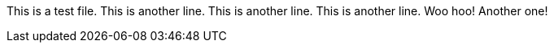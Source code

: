 This is a test file.
This is another line.
This is another line.
This is another line.
Woo hoo! Another one!
